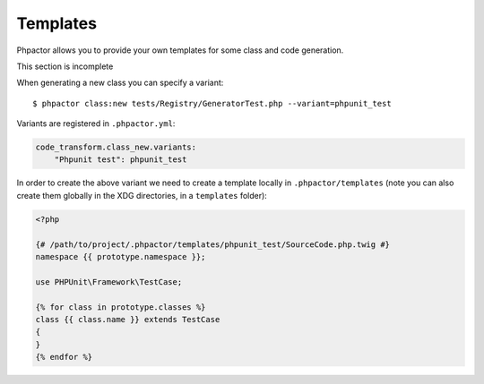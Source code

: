 Templates
=========

Phpactor allows you to provide your own templates for some class and
code generation.

.. container:: alert alert-danger

   This section is incomplete

When generating a new class you can specify a variant:

::

   $ phpactor class:new tests/Registry/GeneratorTest.php --variant=phpunit_test

Variants are registered in ``.phpactor.yml``:

.. code:: yaml

   code_transform.class_new.variants:
       "Phpunit test": phpunit_test

In order to create the above variant we need to create a template
locally in ``.phpactor/templates`` (note you can also create them
globally in the XDG directories, in a ``templates`` folder):

.. code:: twig

   <?php

   {# /path/to/project/.phpactor/templates/phpunit_test/SourceCode.php.twig #}
   namespace {{ prototype.namespace }};

   use PHPUnit\Framework\TestCase;

   {% for class in prototype.classes %}
   class {{ class.name }} extends TestCase
   {
   }
   {% endfor %}
